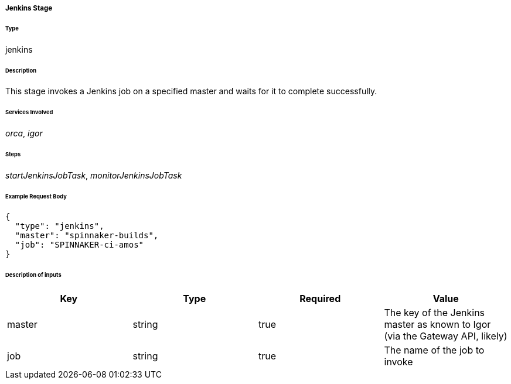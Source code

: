 ===== Jenkins Stage

====== Type

+jenkins+

====== Description

This stage invokes a Jenkins job on a specified master and waits for it to complete successfully.

====== Services Involved

_orca_, _igor_

====== Steps

_startJenkinsJobTask_, _monitorJenkinsJobTask_

====== Example Request Body
[source,javascript]
----
{
  "type": "jenkins",
  "master": "spinnaker-builds",
  "job": "SPINNAKER-ci-amos"
}
----

====== Description of inputs

[width="100%",frame="topbot",options="header,footer"]
|======================
|Key               | Type   | Required | Value
|master            | string | true     | The key of the Jenkins master as known to Igor (via the Gateway API, likely)
|job               | string | true     | The name of the job to invoke
|======================
